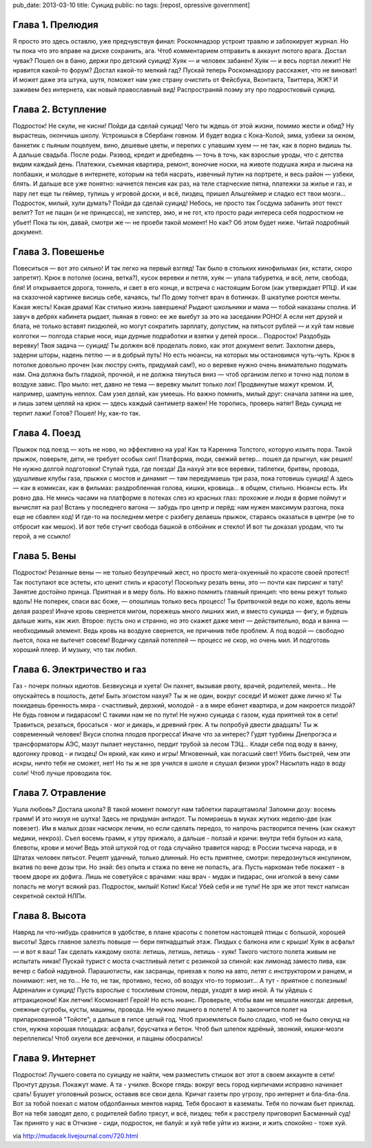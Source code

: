 pub_date: 2013-03-10
title: Суицид
public: no
tags: [repost, opressive government]

Глава 1. Прелюдия
-----------------

Я просто это здесь оставлю, уже предчувствуя финал:
Роскомнадзор устроит травлю и заблокирует журнал.
Но ты пока что это вправе на диске сохранить, ага.
Чтоб комментарием отправить в аккаунт лютого врага.
Достал чувак? Пошел он в баню, держи про детский суицид!
Хуяк — и человек забанен! Хуяк — и весь портал лежит!
Не нравится какой-то форум? Достал какой-то мелкий гад?
Пускай теперь Роскомнадзору расскажет, что не виноват!
И может даже эта штука, шутя, поможет нам уже
страну очистить от Фейсбука, Вконтакта, Твиттера, ЖЖ?
И заживем без интернета, как новый православный вид!
Распространяй поэму эту про подростковый суицид.

Глава 2. Вступление
-------------------

Подросток! Не скули, не кисни! Пойди да сделай суицид!
Чего ты ждешь от этой жизни, помимо жести и обид?
Ну вырастешь, окончишь школу. Устроишься в Сбербанк говном.
И будет водка с Кока-Колой, зима, узбеки за окном,
банкетик с пьяным поцелуем, вино, дешевые цветы,
и перепих с упавшим хуем — не так, как в порно видишь ты.
А дальше свадьба. После роды. Развод, кредит и дребедень —
точь в точь, как взрослые уроды, что с детства видим каждый день.
Платежки, съемная квартира, ремонт, вонючие носки,
на животе подушка жира и лысина на полбашки,
и молодые в интернете, которым на тебя насрать,
извечный путин на портрете, и весь район — узбеки, блять.
И дальше все уже понятно: начнется пенсия как раз,
на теле старческие пятна, платежки за жилье и газ,
и пару лет еще ты геймер, тупишь у игровой доски,
и всё, пиздец, пришел Альцгеймер и сладко ест твои мозги...
Подросток, милый, хули думать? Пойди да сделай суицид!
Небось, не просто так Госдума забанить этот текст велит?
Тот не пацан (и не принцесса), не хипстер, эмо, и не гот,
кто просто ради интереса себя подростком не убьет!
Пока ты юн, давай, смотри же — не проеби такой момент!
Но как? Об этом будет ниже. Читай подробный документ.

Глава 3. Повешенье
------------------

Повеситься — вот это сильно! И так легко на первый взгляд!
Так было в стольких кинофильмах (их, кстати, скоро запретят).
Крюк в потолке (осина, ветка?), кусок веревки и петля,
хуяк — упала табуретка, и всё, лети, свобода, бля!
И открывается дорога, тоннель, и свет в его конце,
и встреча с настоящим Богом (как утверждает РПЦ).
И как на сказочной картинке висишь себе, качаясь, ты!
По дому топчет врач в ботинках. В шкатулке роются менты.
Какая жесть! Какая драма! Как стильно жизнь завершена!
Рыдают школьники и мама — тобой наказаны сполна.
И завуч в дебрях кабинета рыдает, пьяная в говно:
ее же выебут за это на заседании РОНО!
А если нет друзей и блата, не только вставят пиздюлей,
но могут сократить зарплату, допустим, на пятьсот рублей —
и хуй там новые колготки — полгода старые носи,
ищи дурные подработки и взятки у детей проси...
Подросток! Раздобудь веревку! Твоя задача — суицид!
Ты должен всё проделать ловко, как этот документ велит.
Захлопни дверь, задерни шторы, надень петлю — и в добрый путь!
Но есть нюансы, на которых мы остановимся чуть-чуть.
Крюк в потолке довольно прочен (как люстру снять, придумай сам!),
но о веревке нужно очень внимательно подумать нам.
Она должна быть гладкой, прочной, и не должна тянуться вниз —
чтоб организм легко и точно над полом в воздухе завис.
Про мыло: нет, давно не тема — веревку мылит только лох!
Продвинутые мажут кремом. И, например, шампунь неплох.
Сам узел делай, как умеешь. Но важно помнить, милый друг:
сначала затяни на шее, и лишь затем цепляй на крюк —
здесь каждый сантиметр важен! Не торопись, проверь натяг!
Ведь суицид не терпит лажи! Готов? Пошел! Ну, как-то так.

Глава 4. Поезд
--------------

Прыжок под поезд — хоть не ново, но эффективно на ура!
Как та Каренина Толстого, которую изъять пора.
Такой прыжок, поверьте, дети, не требует особых сил!
Платформа, люди, свежий ветер... пошел да прыгнул, как решил!
Не нужно долгой подготовки! Ступай туда, где поезда!
Да нахуй эти все веревки, таблетки, бритвы, провода,
удушливые клубы газа, прыжки с мостов и динамит —
там передумаешь три раза, пока готовишь суицид!
А здесь — как в комиксах, как в фильмах: раздробленная голова,
кишки, кровища... в общем, стильно. Нюансы есть. Их ровно два.
Не мнись часами на платформе в потеках слез из красных глаз:
прохожие и люди в форме поймут и вычислят на раз!
Встань у последнего вагона — забудь про центр и перёд:
нам нужен максимум разгона, пока еще не сбавлен ход!
И где-то на последнем метре с разбегу делаешь прыжок,
стараясь оказаться в центре (не то отбросит как мешок).
И вот тебе стучит свобода башкой в отбойник и стекло!
И вот ты доказал уродам, что ты герой, а не ссыкло!

Глава 5. Вены
-------------

Подросток! Резанные вены — не только безупречный жест,
но просто мега-охуенный по красоте своей протест!
Так поступают все эстеты, кто ценит стиль и красоту!
Поскольку резать вены, это — почти как пирсинг и тату!
Занятие достойно принца. Приятная и в меру боль.
Но важно помнить главный принцип: что вены режут только вдоль!
Не поперек, спаси вас боже, — опошлишь только весь процесс!
Ты бритвочкой веди по коже, вдоль вены делая разрез!
Иначе кровь свернется мигом, порежешь много лишних жил,
и вместо суицида — фигу, и будешь дальше жить, как жил.
Второе: пусть оно и странно, но это скажет даже мент —
действительно, вода и ванна — необходимый элемент.
Ведь кровь на воздухе свернется, не причинив тебе проблем.
А под водой — свободно льется, пока не вытечет совсем!
Водичку сделай потеплей — процесс не скор, но очень мил.
И подготовь хороший плеер. И музыку, что так любил.

Глава 6. Электричество и газ
----------------------------

Газ - почерк полных идиотов. Безвкусица и хуета!
Он пахнет, вызывая рвоту, врачей, родителей, мента...
Не опускайтесь в пошлость, дети! Быть эгоистом нахуя?
Ты ж не один, вокруг соседи! И может даже лично я!
Ты покидаешь бренность мира - счастливый, дерзкий, молодой -
а в мире ебанет квартира, и дом накроется пиздой?
Не будь говном и пидарасом! С такими нам не по пути!
Не нужно суицида с газом, куда приятней ток в сети!
Травиться, резаться, бросаться - мог и дикарь, и древний грек.
А ты попробуй двести двадцать! Ты ж современный человек!
Вкуси сполна плодов прогресса! Иначе что за интерес?
Гудят турбины Днепрогэса и трансформаторы АЭС,
мазут пылает неустанно, пердит трубой за лесом ТЭЦ...
Клади себя под воду в ванну, вдогонку провод - и пиздец!
Он яркий, как кино и игры! Мгновенный, как погасший свет!
Убить быстрей, чем эти искры, ничто тебя не сможет, нет!
Но ты ж не зря учился в школе и слушал физики урок?
Насыпать надо в воду соли! Чтоб лучше проводила ток.

Глава 7. Отравление
-------------------

Ушла любовь? Достала школа? В такой момент помогут нам
таблетки парацетамола! Запомни дозу: восемь грамм!
И это нихуя не шутка! Здесь не придуман антидот.
Ты помираешь в муках жутких неделю-две (как повезет).
Им в малых дозах насморк лечим, но если сделать передоз,
то напрочь растворится печень (как скажут медики, некроз).
Съел восемь грамм, к утру прижало, а дальше - ползай и кричи:
внутри тебя бульон из кала, блевоты, крови и мочи!
Ведь этой штукой год от года случайно травится народ:
в России тысяча народа, и в Штатах человек пятьсот.
Рецепт удачный, только длинный. Но есть приятнее, смотри:
передознуться инсулином, вкатив по вене дозы три.
Но знай: без опыта и стажа по вене не попасть, ага.
Пусть наркоман тебе покажет - в твоем дворе их дофига.
Лишь не советуйся с врачами: наш врач - мудак и пидарас,
они иголкой в вену сами попасть не могут всякий раз.
Подросток, милый! Котик! Киса! Убей себя и не тупи!
Не зря же этот текст написан секретной сектой НЛПи.

Глава 8. Высота
---------------

Навряд ли что-нибудь сравнится в удобстве, в плане красоты
с полетом настоящей птицы с большой, хорошей высоты!
Здесь главное залезть повыше — бери пятнадцатый этаж.
Пиздых с балкона или с крыши! Хуяк в асфальт — и вот я ваш!
Так сделать каждому охота: летишь, летишь, летишь - хуяк!
Такого чистого полета живым не испытать никак!
Пускай турист с моста счастливый летит с резинкой за спиной:
как лимонад заместо пива, как вечер с бабой надувной.
Парашютисты, как засранцы, приехав к полю на авто,
летят с инструктором и ранцем, и понимают: нет, не то...
Не то, не так, противно, тесно, об воздух что-то тормозит...
А тут - приятное с полезным! Адреналин и суицид!
Пусть взрослые с тоскливым стоном, пердя, уходят в мир иной.
А ты уйдешь с аттракционом! Как летчик! Космонавт! Герой!
Но есть нюанс. Проверьте, чтобы вам не мешали никогда:
деревья, снежные сугробы, кусты, машины, провода.
Не нужно лишнего в полете! А то закончится полет
на припаркованной "Тойоте", а дальше в гипсе целый год.
Чтоб приземляться было сладко, чтоб не было секунд на стон,
нужна хорошая площадка: асфальт, брусчатка и бетон.
Чтоб был шлепок ядрёный, звонкий, кишки-мозги переплелись!
Чтоб охуели все девчонки, и пацаны обосрались!

Глава 9. Интернет
-----------------

Подросток! Лучшего совета по суициду не найти,
чем разместить стишок вот этот в своем аккаунте в сети!
Прочтут друзья. Покажут маме. А та - училке. Вскоре глядь:
вокруг весь город кирпичами исправно начинает срать!
Бушует уголовный розыск, оставив все свои дела.
Кричат газеты про угрозу, про интернет и бла-бла-бла.
Вот за тобой поехал с матом обдолбанных ментов наряд.
Тебя бросают в казематы. Тебя по почкам бьет приклад.
Вот на тебя заводят дело, с родителей бабло трясут,
и всё, пиздец: тебя к расстрелу приговорил Басманный суд!
Так принято у нас в Отчизне - сиди, подросток, не балуй:
и хуй тебе уйти из жизни, и жить спокойно - тоже хуй.

via http://mudacek.livejournal.com/720.html
